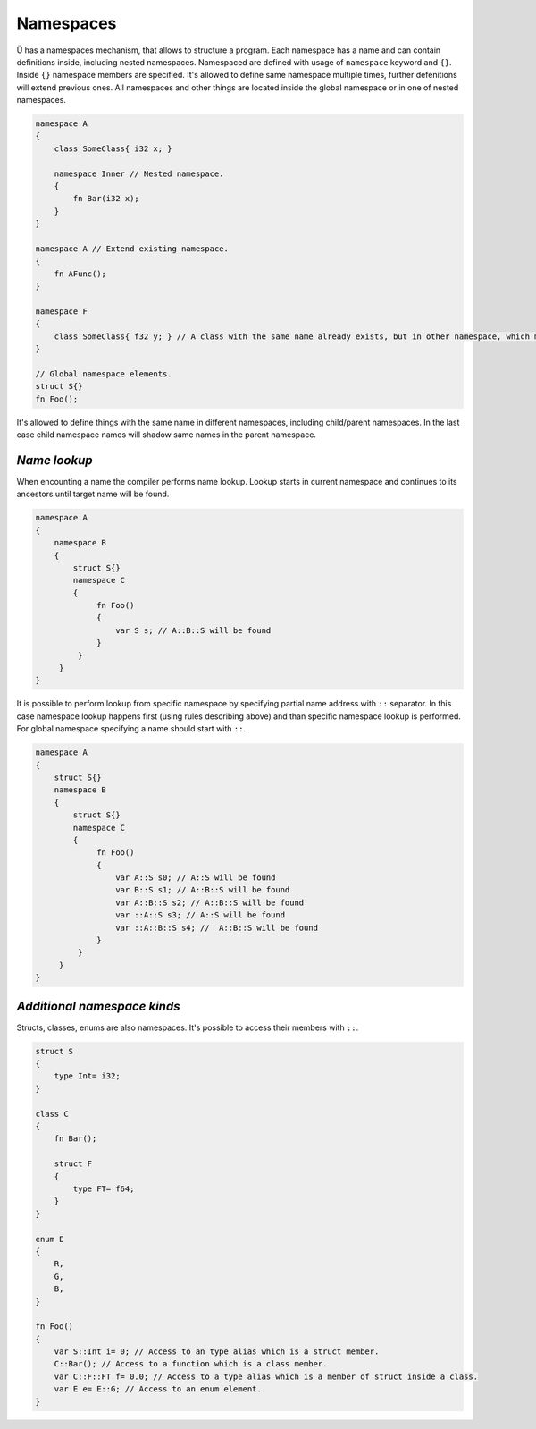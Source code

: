 Namespaces
==========

Ü has a namespaces mechanism, that allows to structure a program.
Each namespace has a name and can contain definitions inside, including nested namespaces.
Namespaced are defined with usage of ``namespace`` keyword and ``{}``.
Inside ``{}`` namespace members are specified.
It's allowed to define same namespace multiple times, further defenitions will extend previous ones.
All namespaces and other things are located inside the global namespace or in one of nested namespaces.

.. code-block:: u_spr

   namespace A
   {
       class SomeClass{ i32 x; }
   
       namespace Inner // Nested namespace.
       {
           fn Bar(i32 x);
       }
   }
   
   namespace A // Extend existing namespace.
   {
       fn AFunc();
   }
   
   namespace F
   {
       class SomeClass{ f32 y; } // A class with the same name already exists, but in other namespace, which means that this is not a redefinition error.
   }
   
   // Global namespace elements.
   struct S{}
   fn Foo();

It's allowed to define things with the same name in different namespaces, including child/parent namespaces.
In the last case child namespace names will shadow same names in the parent namespace.

*************
*Name lookup*
*************

When encounting a name the compiler performs name lookup.
Lookup starts in current namespace and continues to its ancestors until target name will be found.

.. code-block:: u_spr

   namespace A
   {
       namespace B
       {
           struct S{}
           namespace C
           {
                fn Foo()
                {
                    var S s; // A::B::S will be found
                }
            }
        }
   }


It is possible to perform lookup from specific namespace by specifying partial name address with ``::`` separator.
In this case namespace lookup happens first (using rules describing above) and than specific namespace lookup is performed.
For global namespace specifying a name should start with ``::``.

.. code-block:: u_spr

   namespace A
   {
       struct S{}
       namespace B
       {
           struct S{}
           namespace C
           {
                fn Foo()
                {
                    var A::S s0; // A::S will be found
                    var B::S s1; // A::B::S will be found
                    var A::B::S s2; // A::B::S will be found
                    var ::A::S s3; // A::S will be found
                    var ::A::B::S s4; //  A::B::S will be found
                }
            }
        }
   }

****************************
*Additional namespace kinds*
****************************

Structs, classes, enums are also namespaces.
It's possible to access their members with ``::``.

.. code-block:: u_spr
   
   struct S
   {
       type Int= i32;
   }
   
   class C
   {
       fn Bar();
   
       struct F
       {
           type FT= f64;
       }
   }
   
   enum E
   {
       R,
       G,
       B,
   }
   
   fn Foo()
   {
       var S::Int i= 0; // Access to an type alias which is a struct member.
       C::Bar(); // Access to a function which is a class member.
       var C::F::FT f= 0.0; // Access to a type alias which is a member of struct inside a class.
       var E e= E::G; // Access to an enum element.
   }
